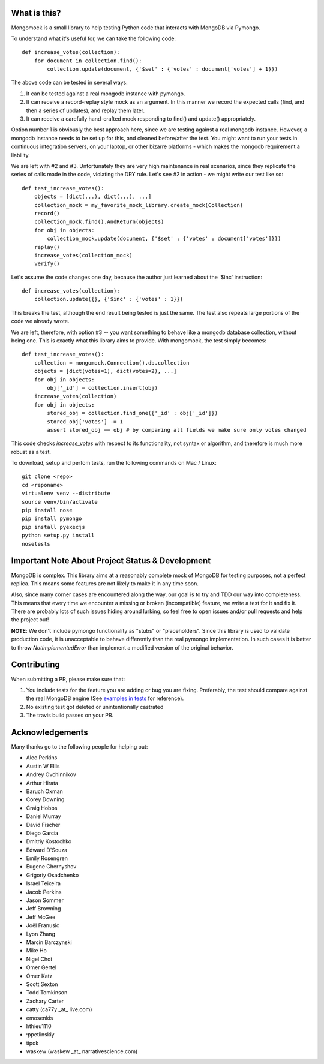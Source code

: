 
.. container::

   .. image:: http://vmalloc.github.io/mongomock/mongomock-small.png


.. image:: https://travis-ci.org/vmalloc/mongomock.png?branch=master


.. image:: https://pypip.in/d/mongomock/badge.png
        :target: https://crate.io/packages/mongomock


.. image:: https://pypip.in/v/mongomock/badge.png
        :target: https://crate.io/packages/mongomock



What is this?
-------------
Mongomock is a small library to help testing Python code that interacts with MongoDB via Pymongo.

To understand what it's useful for, we can take the following code::

 def increase_votes(collection):
     for document in collection.find():
         collection.update(document, {'$set' : {'votes' : document['votes'] + 1}})

The above code can be tested in several ways:

1. It can be tested against a real mongodb instance with pymongo.
2. It can receive a record-replay style mock as an argument. In this manner we record the expected calls (find, and then a series of updates), and replay them later.
3. It can receive a carefully hand-crafted mock responding to find() and update() appropriately.

Option number 1 is obviously the best approach here, since we are testing against a real mongodb instance. However, a mongodb instance needs to be set up for this, and cleaned before/after the test. You might want to run your tests in continuous integration servers, on your laptop, or other bizarre platforms - which makes the mongodb requirement a liability.

We are left with #2 and #3. Unfortunately they are very high maintenance in real scenarios, since they replicate the series of calls made in the code, violating the DRY rule. Let's see #2 in action - we might write our test like so::

 def test_increase_votes():
     objects = [dict(...), dict(...), ...]
     collection_mock = my_favorite_mock_library.create_mock(Collection)
     record()
     collection_mock.find().AndReturn(objects)
     for obj in objects:
         collection_mock.update(document, {'$set' : {'votes' : document['votes']}})
     replay()
     increase_votes(collection_mock)
     verify()

Let's assume the code changes one day, because the author just learned about the '$inc' instruction::

 def increase_votes(collection):
     collection.update({}, {'$inc' : {'votes' : 1}})

This breaks the test, although the end result being tested is just the same. The test also repeats large portions of the code we already wrote.

We are left, therefore, with option #3 -- you want something to behave like a mongodb database collection, without being one. This is exactly what this library aims to provide. With mongomock, the test simply becomes::

 def test_increase_votes():
     collection = mongomock.Connection().db.collection
     objects = [dict(votes=1), dict(votes=2), ...]
     for obj in objects:
         obj['_id'] = collection.insert(obj)
     increase_votes(collection)
     for obj in objects:
         stored_obj = collection.find_one({'_id' : obj['_id']})
         stored_obj['votes'] -= 1
         assert stored_obj == obj # by comparing all fields we make sure only votes changed

This code checks *increase_votes* with respect to its functionality, not syntax or algorithm, and therefore is much more robust as a test.

To download, setup and perfom tests, run the following commands on Mac / Linux::

 git clone <repo>
 cd <reponame>
 virtualenv venv --distribute
 source venv/bin/activate
 pip install nose
 pip install pymongo
 pip install pyexecjs
 python setup.py install
 nosetests


Important Note About Project Status & Development
-------------------------------------------------

MongoDB is complex. This library aims at a reasonably complete mock of MongoDB for testing purposes, not a perfect replica. This means some features are not likely to make it in any time soon.

Also, since many corner cases are encountered along the way, our goal is to try and TDD our way into completeness. This means that every time we encounter a missing or broken (incompatible) feature, we write a test for it and fix it. There are probably lots of such issues hiding around lurking, so feel free to open issues and/or pull requests and help the project out!

**NOTE**: We don't include pymongo functionality as "stubs" or "placeholders". Since this library is used to validate production code, it is unacceptable to behave differently than the real pymongo implementation. In such cases it is better to throw `NotImplementedError` than implement a modified version of the original behavior.

Contributing
------------

When submitting a PR, please make sure that:

1. You include tests for the feature you are adding or bug you are fixing. Preferably, the test should compare against the real MongoDB engine (See `examples in tests <https://github.com/vmalloc/mongomock/blob/master/tests/test__mongomock.py#L108>`_ for reference).
2. No existing test got deleted or unintentionally castrated
3. The travis build passes on your PR.

Acknowledgements
----------------

Many thanks go to the following people for helping out:

* Alec Perkins
* Austin W Ellis
* Andrey Ovchinnikov
* Arthur Hirata
* Baruch Oxman
* Corey Downing
* Craig Hobbs
* Daniel Murray
* David Fischer
* Diego Garcia
* Dmitriy Kostochko
* Edward D'Souza
* Emily Rosengren
* Eugene Chernyshov
* Grigoriy Osadchenko
* Israel Teixeira
* Jacob Perkins
* Jason Sommer
* Jeff Browning
* Jeff McGee
* Joël Franusic
* Lyon Zhang
* Marcin Barczynski
* Mike Ho
* Nigel Choi
* Omer Gertel
* Omer Katz
* Scott Sexton
* Todd Tomkinson 
* Zachary Carter
* catty (ca77y _at_ live.com)
* emosenkis
* hthieu1110
* יppetlinskiy
* tipok
* waskew (waskew _at_ narrativescience.com)

